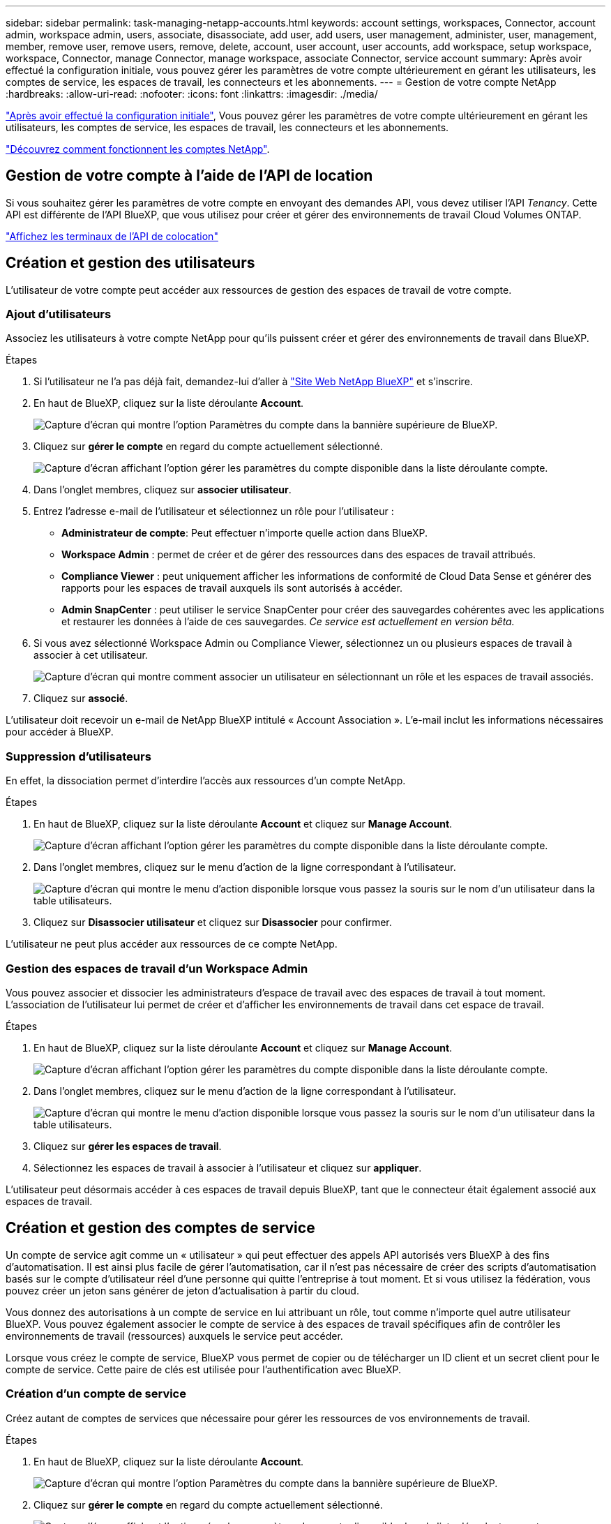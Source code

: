 ---
sidebar: sidebar 
permalink: task-managing-netapp-accounts.html 
keywords: account settings, workspaces, Connector, account admin, workspace admin, users, associate, disassociate, add user, add users, user management, administer, user, management, member, remove user, remove users, remove, delete, account, user account, user accounts, add workspace, setup workspace, workspace, Connector, manage Connector, manage workspace, associate Connector, service account 
summary: Après avoir effectué la configuration initiale, vous pouvez gérer les paramètres de votre compte ultérieurement en gérant les utilisateurs, les comptes de service, les espaces de travail, les connecteurs et les abonnements. 
---
= Gestion de votre compte NetApp
:hardbreaks:
:allow-uri-read: 
:nofooter: 
:icons: font
:linkattrs: 
:imagesdir: ./media/


[role="lead"]
link:task-setting-up-netapp-accounts.html["Après avoir effectué la configuration initiale"], Vous pouvez gérer les paramètres de votre compte ultérieurement en gérant les utilisateurs, les comptes de service, les espaces de travail, les connecteurs et les abonnements.

link:concept-netapp-accounts.html["Découvrez comment fonctionnent les comptes NetApp"].



== Gestion de votre compte à l'aide de l'API de location

Si vous souhaitez gérer les paramètres de votre compte en envoyant des demandes API, vous devez utiliser l'API _Tenancy_. Cette API est différente de l'API BlueXP, que vous utilisez pour créer et gérer des environnements de travail Cloud Volumes ONTAP.

https://docs.netapp.com/us-en/cloud-manager-automation/tenancy/overview.html["Affichez les terminaux de l'API de colocation"^]



== Création et gestion des utilisateurs

L'utilisateur de votre compte peut accéder aux ressources de gestion des espaces de travail de votre compte.



=== Ajout d'utilisateurs

Associez les utilisateurs à votre compte NetApp pour qu'ils puissent créer et gérer des environnements de travail dans BlueXP.

.Étapes
. Si l'utilisateur ne l'a pas déjà fait, demandez-lui d'aller à https://cloud.netapp.com["Site Web NetApp BlueXP"^] et s'inscrire.
. En haut de BlueXP, cliquez sur la liste déroulante *Account*.
+
image:screenshot-account-settings-menu.png["Capture d'écran qui montre l'option Paramètres du compte dans la bannière supérieure de BlueXP."]

. Cliquez sur *gérer le compte* en regard du compte actuellement sélectionné.
+
image:screenshot-manage-account-settings.png["Capture d'écran affichant l'option gérer les paramètres du compte disponible dans la liste déroulante compte."]

. Dans l'onglet membres, cliquez sur *associer utilisateur*.
. Entrez l'adresse e-mail de l'utilisateur et sélectionnez un rôle pour l'utilisateur :
+
** *Administrateur de compte*: Peut effectuer n'importe quelle action dans BlueXP.
** *Workspace Admin* : permet de créer et de gérer des ressources dans des espaces de travail attribués.
** *Compliance Viewer* : peut uniquement afficher les informations de conformité de Cloud Data Sense et générer des rapports pour les espaces de travail auxquels ils sont autorisés à accéder.
** *Admin SnapCenter* : peut utiliser le service SnapCenter pour créer des sauvegardes cohérentes avec les applications et restaurer les données à l'aide de ces sauvegardes. _Ce service est actuellement en version bêta._


. Si vous avez sélectionné Workspace Admin ou Compliance Viewer, sélectionnez un ou plusieurs espaces de travail à associer à cet utilisateur.
+
image:screenshot_associate_user.gif["Capture d'écran qui montre comment associer un utilisateur en sélectionnant un rôle et les espaces de travail associés."]

. Cliquez sur *associé*.


L'utilisateur doit recevoir un e-mail de NetApp BlueXP intitulé « Account Association ». L'e-mail inclut les informations nécessaires pour accéder à BlueXP.



=== Suppression d'utilisateurs

En effet, la dissociation permet d'interdire l'accès aux ressources d'un compte NetApp.

.Étapes
. En haut de BlueXP, cliquez sur la liste déroulante *Account* et cliquez sur *Manage Account*.
+
image:screenshot-manage-account-settings.png["Capture d'écran affichant l'option gérer les paramètres du compte disponible dans la liste déroulante compte."]

. Dans l'onglet membres, cliquez sur le menu d'action de la ligne correspondant à l'utilisateur.
+
image:screenshot_associate_user_workspace.png["Capture d'écran qui montre le menu d'action disponible lorsque vous passez la souris sur le nom d'un utilisateur dans la table utilisateurs."]

. Cliquez sur *Disassocier utilisateur* et cliquez sur *Disassocier* pour confirmer.


L'utilisateur ne peut plus accéder aux ressources de ce compte NetApp.



=== Gestion des espaces de travail d'un Workspace Admin

Vous pouvez associer et dissocier les administrateurs d'espace de travail avec des espaces de travail à tout moment. L'association de l'utilisateur lui permet de créer et d'afficher les environnements de travail dans cet espace de travail.

.Étapes
. En haut de BlueXP, cliquez sur la liste déroulante *Account* et cliquez sur *Manage Account*.
+
image:screenshot-manage-account-settings.png["Capture d'écran affichant l'option gérer les paramètres du compte disponible dans la liste déroulante compte."]

. Dans l'onglet membres, cliquez sur le menu d'action de la ligne correspondant à l'utilisateur.
+
image:screenshot_associate_user_workspace.png["Capture d'écran qui montre le menu d'action disponible lorsque vous passez la souris sur le nom d'un utilisateur dans la table utilisateurs."]

. Cliquez sur *gérer les espaces de travail*.
. Sélectionnez les espaces de travail à associer à l'utilisateur et cliquez sur *appliquer*.


L'utilisateur peut désormais accéder à ces espaces de travail depuis BlueXP, tant que le connecteur était également associé aux espaces de travail.



== Création et gestion des comptes de service

Un compte de service agit comme un « utilisateur » qui peut effectuer des appels API autorisés vers BlueXP à des fins d'automatisation. Il est ainsi plus facile de gérer l'automatisation, car il n'est pas nécessaire de créer des scripts d'automatisation basés sur le compte d'utilisateur réel d'une personne qui quitte l'entreprise à tout moment. Et si vous utilisez la fédération, vous pouvez créer un jeton sans générer de jeton d'actualisation à partir du cloud.

Vous donnez des autorisations à un compte de service en lui attribuant un rôle, tout comme n'importe quel autre utilisateur BlueXP. Vous pouvez également associer le compte de service à des espaces de travail spécifiques afin de contrôler les environnements de travail (ressources) auxquels le service peut accéder.

Lorsque vous créez le compte de service, BlueXP vous permet de copier ou de télécharger un ID client et un secret client pour le compte de service. Cette paire de clés est utilisée pour l'authentification avec BlueXP.



=== Création d'un compte de service

Créez autant de comptes de services que nécessaire pour gérer les ressources de vos environnements de travail.

.Étapes
. En haut de BlueXP, cliquez sur la liste déroulante *Account*.
+
image:screenshot-account-settings-menu.png["Capture d'écran qui montre l'option Paramètres du compte dans la bannière supérieure de BlueXP."]

. Cliquez sur *gérer le compte* en regard du compte actuellement sélectionné.
+
image:screenshot-manage-account-settings.png["Capture d'écran affichant l'option gérer les paramètres du compte disponible dans la liste déroulante compte."]

. Dans l'onglet membres, cliquez sur *Créer un compte de service*.
. Entrez un nom et sélectionnez un rôle. Si vous avez choisi un rôle autre que Administrateur de compte, choisissez l'espace de travail à associer à ce compte de service.
. Cliquez sur *Créer*.
. Copiez ou téléchargez l'ID client et le secret client.
+
Le secret client n'est visible qu'une seule fois et n'est pas stocké n'importe où par BlueXP. Copiez ou téléchargez le secret et rangez-le en toute sécurité.

. Cliquez sur *Fermer*.




=== Obtention d'un jeton de porteur pour un compte de service

Pour passer des appels API à https://docs.netapp.com/us-en/cloud-manager-automation/tenancy/overview.html["API de location"^], vous devrez obtenir un jeton de porteur pour un compte de service.

https://docs.netapp.com/us-en/cloud-manager-automation/platform/create_service_token.html["Découvrez comment créer un jeton de compte de service"^]



=== Copie de l'ID client

Vous pouvez copier l'ID client d'un compte de service à tout moment.

.Étapes
. Dans l'onglet membres, cliquez sur le menu d'action de la ligne correspondant au compte de service.
+
image:screenshot_service_account_actions.gif["Capture d'écran qui montre le menu d'action disponible lorsque vous passez la souris sur le nom d'un utilisateur dans la table utilisateurs."]

. Cliquez sur *ID client*.
. L'ID est copié dans le presse-papiers.




=== Recréation des clés

La recréation de la clé supprimera la clé existante pour ce compte de service, puis créera une nouvelle clé. Vous ne pourrez pas utiliser la touche précédente.

.Étapes
. Dans l'onglet membres, cliquez sur le menu d'action de la ligne correspondant au compte de service.
+
image:screenshot_service_account_actions.gif["Capture d'écran qui montre le menu d'action disponible lorsque vous passez la souris sur le nom d'un utilisateur dans la table utilisateurs."]

. Cliquez sur *recréer la clé*.
. Cliquez sur *recréer* pour confirmer.
. Copiez ou téléchargez l'ID client et le secret client.
+
Le secret client n'est visible qu'une seule fois et n'est pas stocké n'importe où par BlueXP. Copiez ou téléchargez le secret et rangez-le en toute sécurité.

. Cliquez sur *Fermer*.




=== Suppression d'un compte de service

Supprimez un compte de service si vous n'avez plus besoin de l'utiliser.

.Étapes
. Dans l'onglet membres, cliquez sur le menu d'action de la ligne correspondant au compte de service.
+
image:screenshot_service_account_actions.gif["Capture d'écran qui montre le menu d'action disponible lorsque vous passez la souris sur le nom d'un utilisateur dans la table utilisateurs."]

. Cliquez sur *Supprimer*.
. Cliquez à nouveau sur *Supprimer* pour confirmer.




== Gestion des espaces de travail

Gérez vos espaces de travail en les créant, en les renommant et en les supprimant. Notez que vous ne pouvez pas supprimer un espace de travail s'il contient des ressources. Elle doit être vide.

.Étapes
. En haut de BlueXP, cliquez sur la liste déroulante *Account* et cliquez sur *Manage Account*.
. Cliquez sur *espaces de travail*.
. Choisissez l'une des options suivantes :
+
** Cliquez sur *Ajouter un nouvel espace de travail* pour créer un nouvel espace de travail.
** Cliquez sur *Renommer* pour renommer l'espace de travail.
** Cliquez sur *Supprimer* pour supprimer l'espace de travail.






== Gestion des espaces de travail d'un connecteur

Vous devez associer le connecteur aux espaces de travail pour que les administrateurs d'espace de travail puissent accéder à ces espaces de travail depuis BlueXP.

Si vous ne disposez que d'administrateurs de compte, il n'est pas nécessaire d'associer le connecteur aux espaces de travail. Les administrateurs de comptes peuvent accéder à tous les espaces de travail dans BlueXP par défaut.

link:concept-netapp-accounts.html#users-workspaces-and-service-connectors["En savoir plus sur les utilisateurs, les espaces de travail et les connecteurs"].

.Étapes
. En haut de BlueXP, cliquez sur la liste déroulante *Account* et cliquez sur *Manage Account*.
. Cliquez sur *connecteur*.
. Cliquez sur *gérer les espaces de travail* pour le connecteur que vous souhaitez associer.
. Sélectionnez les espaces de travail à associer au connecteur et cliquez sur *appliquer*.




== Gestion des abonnements

Après vous être abonné au Marketplace d'un fournisseur cloud, chaque abonnement est disponible dans le widget Account Settings. Vous avez la possibilité de renommer un abonnement et de dissocier l'abonnement d'un ou plusieurs comptes.

Par exemple, disons que vous avez deux comptes et que chacun est facturé par le biais d'abonnements distincts. Vous pouvez dissocier un abonnement de l'un des comptes afin que les utilisateurs de ce compte ne choisissent pas accidentellement l'abonnement incorrect lors de la création d'un environnement de travail Cloud Volume ONTAP.

link:concept-netapp-accounts.html#subscriptions["En savoir plus sur les abonnements"].

.Étapes
. En haut de BlueXP, cliquez sur la liste déroulante *Account* et cliquez sur *Manage Account*.
. Cliquez sur *abonnements*.
+
Vous ne verrez que les abonnements associés au compte que vous consultez actuellement.

. Cliquez sur le menu d'action de la ligne correspondant à l'abonnement que vous souhaitez gérer.
+
image:screenshot_subscription_menu.gif["Capture d'écran du menu d'action pour un abonnement."]

. Choisissez de renommer l'abonnement ou de gérer les comptes associés à l'abonnement.




== Modification du nom de votre compte

Changez le nom de votre compte à tout moment pour le changer en quelque chose de significatif pour vous.

.Étapes
. En haut de BlueXP, cliquez sur la liste déroulante *Account* et cliquez sur *Manage Account*.
. Dans l'onglet *vue d'ensemble*, cliquez sur l'icône de modification en regard du nom du compte.
. Saisissez un nouveau nom de compte et cliquez sur *Enregistrer*.




== Permettre des aperçus privés

Laissez des aperçus privés de votre compte accéder aux nouveaux services clouds NetApp disponibles dans BlueXP.

Les services d'aperçu privé ne sont pas garantis de se comporter comme prévu et peuvent supporter des interruptions et être des fonctionnalités manquantes.

.Étapes
. En haut de BlueXP, cliquez sur la liste déroulante *Account* et cliquez sur *Manage Account*.
. Dans l'onglet *Présentation*, activez le paramètre *Autoriser aperçu privé*.




== Permettre des services tiers

Autoriser les services tiers de votre compte à accéder à des services tiers disponibles dans BlueXP. Les services clouds tiers sont similaires aux services proposés par NetApp, mais ils sont gérés et pris en charge par des sociétés tierces.

.Étapes
. En haut de BlueXP, cliquez sur la liste déroulante *Account* et cliquez sur *Manage Account*.
. Dans l'onglet *Présentation*, activez le paramètre *Autoriser les services tiers*.




== Désactivation de la plateforme SaaS

Nous ne recommandons pas de désactiver la plate-forme SaaS sauf si vous devez vous conformer aux politiques de sécurité de votre entreprise. En désactivant la plateforme SaaS, vous vous limitent votre capacité à utiliser les services cloud intégrés de NetApp.

Les services suivants ne sont pas disponibles auprès de BlueXP si vous désactivez la plate-forme SaaS :

* Sens des données cloud
* Kubernetes
* Tiering dans le cloud
* Cache global de fichiers


Si vous désactivez la plateforme SaaS, vous devrez effectuer toutes les tâches à partir de link:task-managing-connectors.html#access-the-local-ui["Interface utilisateur locale disponible sur un connecteur"].


CAUTION: Il s'agit d'une action irréversible qui vous empêchera d'utiliser la plate-forme BlueXP SaaS. Vous devrez effectuer des actions à partir du connecteur local. Vous ne pourrez pas utiliser de nombreux services cloud intégrés de NetApp et mettre à disposition de la plateforme SaaS aura besoin de l'aide de NetApp.

.Étapes
. En haut de BlueXP, cliquez sur la liste déroulante *Account* et cliquez sur *Manage Account*.
. Dans l'onglet vue d'ensemble, activez l'option pour désactiver l'utilisation de la plateforme SaaS.

